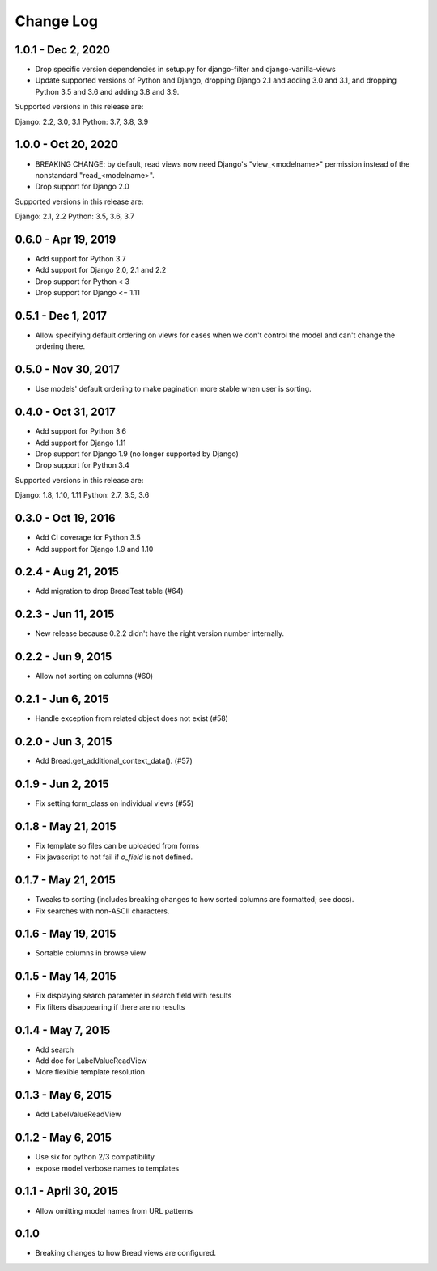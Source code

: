 .. _changes:

Change Log
==========

1.0.1 - Dec 2, 2020
-------------------

* Drop specific version dependencies in setup.py for
  django-filter and django-vanilla-views
* Update supported versions of Python and Django,
  dropping Django 2.1 and adding 3.0 and 3.1,
  and dropping Python 3.5 and 3.6 and adding 3.8 and 3.9.

Supported versions in this release are:

Django: 2.2, 3.0, 3.1
Python: 3.7, 3.8, 3.9

1.0.0 - Oct 20, 2020
--------------------

* BREAKING CHANGE: by default, read views now need Django's
  "view_<modelname>" permission instead of the nonstandard
  "read_<modelname>".
* Drop support for Django 2.0

Supported versions in this release are:

Django: 2.1, 2.2
Python: 3.5, 3.6, 3.7

0.6.0 - Apr 19, 2019
--------------------

* Add support for Python 3.7
* Add support for Django 2.0, 2.1 and 2.2
* Drop support for Python < 3
* Drop support for Django <= 1.11

0.5.1 - Dec 1, 2017
-------------------

* Allow specifying default ordering on views for cases when we
  don't control the model and can't change the ordering there.

0.5.0 - Nov 30, 2017
--------------------

* Use models' default ordering to make pagination more stable
  when user is sorting.

0.4.0 - Oct 31, 2017
--------------------

* Add support for Python 3.6
* Add support for Django 1.11
* Drop support for Django 1.9 (no longer supported by Django)
* Drop support for Python 3.4

Supported versions in this release are:

Django: 1.8, 1.10, 1.11
Python: 2.7, 3.5, 3.6


0.3.0 - Oct 19, 2016
--------------------

* Add CI coverage for Python 3.5
* Add support for Django 1.9 and 1.10

0.2.4 - Aug 21, 2015
--------------------

* Add migration to drop BreadTest table (#64)

0.2.3 - Jun 11, 2015
--------------------

* New release because 0.2.2 didn't have the right
  version number internally.

0.2.2 - Jun 9, 2015
-------------------

* Allow not sorting on columns (#60)

0.2.1 - Jun 6, 2015
-------------------

* Handle exception from related object does not exist (#58)

0.2.0 - Jun 3, 2015
-------------------

* Add Bread.get_additional_context_data(). (#57)

0.1.9 - Jun 2, 2015
-------------------

* Fix setting form_class on individual views (#55)

0.1.8 - May 21, 2015
--------------------

* Fix template so files can be uploaded from forms
* Fix javascript to not fail if `o_field` is not defined.

0.1.7 - May 21, 2015
--------------------

* Tweaks to sorting (includes breaking changes to how sorted columns
  are formatted; see docs).
* Fix searches with non-ASCII characters.

0.1.6 - May 19, 2015
--------------------

* Sortable columns in browse view

0.1.5 - May 14, 2015
--------------------

* Fix displaying search parameter in search field with results
* Fix filters disappearing if there are no results

0.1.4 - May 7, 2015
-------------------

* Add search
* Add doc for LabelValueReadView
* More flexible template resolution

0.1.3 - May 6, 2015
-------------------

* Add LabelValueReadView

0.1.2 - May 6, 2015
-------------------

* Use six for python 2/3 compatibility
* expose model verbose names to templates

0.1.1 - April 30, 2015
----------------------

* Allow omitting model names from URL patterns

0.1.0
-----

* Breaking changes to how Bread views are configured.
